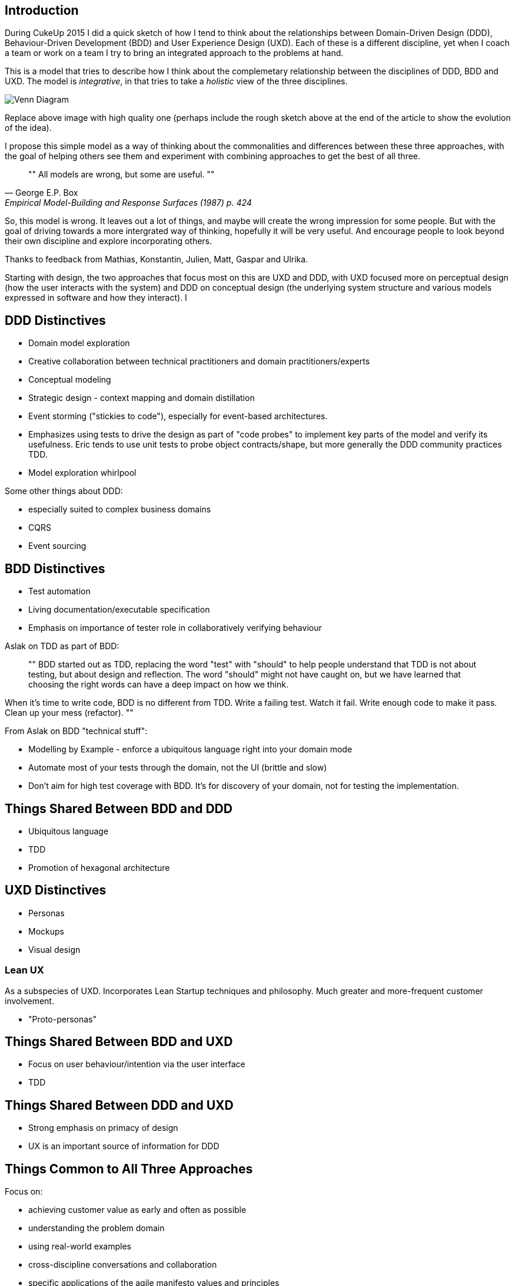 == Introduction

During CukeUp 2015 I did a quick sketch of how I tend to think about the
relationships between Domain-Driven Design (DDD), Behaviour-Driven Development
(BDD) and User Experience Design (UXD). Each of these is a different discipline,
yet when I coach a team or work on a team I try to bring an integrated approach
to the problems at hand.

This is a model that tries to describe how I think about the complemetary
relationship between the disciplines of DDD, BDD and UXD. The model is _integrative_,
in that tries to take a _holistic_ view of the three disciplines.

image::/assets/venn-bdd-ddd-uxd.jpg[Venn Diagram]

Replace above image with high quality one (perhaps include the rough sketch
above at the end of the article to show the evolution of the idea).

I propose this simple model as a way of thinking about the commonalities and
differences between these three approaches, with the goal of helping others
see them and experiment with combining approaches to get the best of all three.

[quote, George E.P. Box, Empirical Model-Building and Response Surfaces (1987) p. 424]
""
All models are wrong, but some are useful.
""

So, this model is wrong. It leaves out a lot of things, and maybe will create
the wrong impression for some people. But with the goal of driving towards a
more intergrated way of thinking, hopefully it will be very useful. And encourage
people to look beyond their own discipline and explore incorporating others.

Thanks to feedback from Mathias, Konstantin, Julien, Matt, Gaspar and Ulrika.

Starting with design, the two approaches that focus most on this are UXD and DDD,
with UXD focused more on perceptual design (how the user interacts with the system)
and DDD on conceptual design (the underlying system structure and various models
  expressed in software and how they interact). I

== DDD Distinctives

* Domain model exploration
* Creative collaboration between technical practitioners and domain practitioners/experts
* Conceptual modeling
* Strategic design - context mapping and domain distillation
* Event storming ("stickies to code"), especially for event-based architectures.
* Emphasizes using tests to drive the design as part of "code probes" to implement
key parts of the model and verify its usefulness. Eric tends to use unit tests to
probe object contracts/shape, but more generally the DDD community practices TDD.
* Model exploration whirlpool

Some other things about DDD:

* especially suited to complex business domains
* CQRS
* Event sourcing

== BDD Distinctives

* Test automation
* Living documentation/executable specification
* Emphasis on importance of tester role in collaboratively verifying behaviour

Aslak on TDD as part of BDD:

[quote]
""
BDD started out as TDD, replacing the word "test" with "should" to help people
understand that TDD is not about testing, but about design and reflection. The
word "should" might not have caught on, but we have learned that choosing the
right words can have a deep impact on how we think.

When it's time to write code, BDD is no different from TDD. Write a failing
test. Watch it fail. Write enough code to make it pass. Clean up your mess
(refactor).
""

From Aslak on BDD "technical stuff":

* Modelling by Example - enforce a ubiquitous language right into your domain mode
* Automate most of your tests through the domain, not the UI (brittle and slow)
* Don't aim for high test coverage with BDD. It's for discovery of your domain, not for testing the implementation.

== Things Shared Between BDD and DDD

* Ubiquitous language
* TDD
* Promotion of hexagonal architecture

== UXD Distinctives

* Personas
* Mockups
* Visual design

=== Lean UX

As a subspecies of UXD. Incorporates Lean Startup techniques and philosophy. Much greater and more-frequent customer involvement.

* "Proto-personas"


== Things Shared Between BDD and UXD

* Focus on user behaviour/intention via the user interface
* TDD

== Things Shared Between DDD and UXD

* Strong emphasis on primacy of design
* UX is an important source of information for DDD

== Things Common to All Three Approaches

Focus on:

* achieving customer value as early and often as possible
* understanding the problem domain
* using real-world examples
* cross-discipline conversations and collaboration
* specific applications of the agile manifesto values and principles

Expand on each of these. Refer to https://cukes.info/blog/2015/03/27/aslaks-view-of-bdd[Aslak's view of BDD].

== Conclusion

Somethign here about my own experiences with taking an integrative approach.

Add reference at the bottom to Gojko's "DDD, BDD, TDD - three amigos" (or
whatever it was called) article from 2010. Found slides at least, at
http://www.slideshare.net/skillsmatter/ddd-exchange-2010-gojko-adzic-on-ddd-tdd-bdd.
